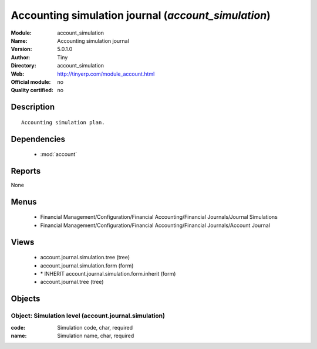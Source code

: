 
.. module:: account_simulation
    :synopsis: Accounting simulation journal 
    :noindex:
.. 

.. raw:: html

    <link rel="stylesheet" href="../_static/hide_objects_in_sidebar.css" type="text/css" />

Accounting simulation journal (*account_simulation*)
====================================================
:Module: account_simulation
:Name: Accounting simulation journal
:Version: 5.0.1.0
:Author: Tiny
:Directory: account_simulation
:Web: http://tinyerp.com/module_account.html
:Official module: no
:Quality certified: no

Description
-----------

::

  Accounting simulation plan.

Dependencies
------------

 * :mod:`account`

Reports
-------

None


Menus
-------

 * Financial Management/Configuration/Financial Accounting/Financial Journals/Journal Simulations
 * Financial Management/Configuration/Financial Accounting/Financial Journals/Account Journal

Views
-----

 * account.journal.simulation.tree (tree)
 * account.journal.simulation.form (form)
 * \* INHERIT account.journal.simulation.form.inherit (form)
 * account.journal.tree (tree)


Objects
-------

Object: Simulation level (account.journal.simulation)
#####################################################



:code: Simulation code, char, required





:name: Simulation name, char, required


